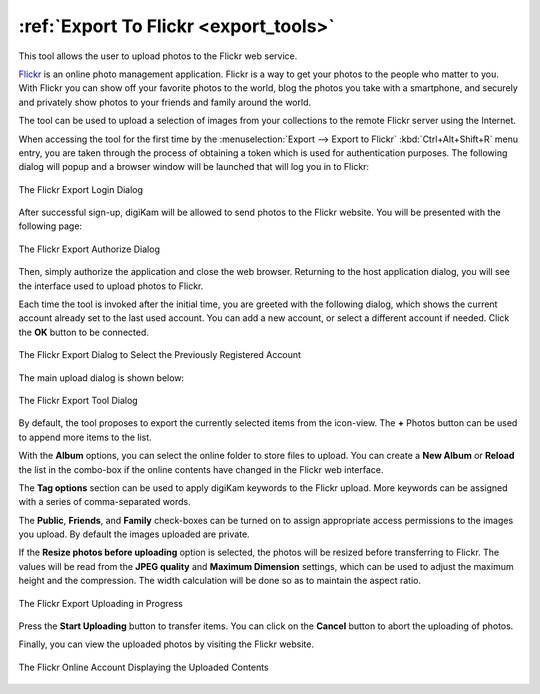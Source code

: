 .. meta::
   :description: digiKam Export to Flickr Web-Service
   :keywords: digiKam, documentation, user manual, photo management, open source, free, learn, easy, flickr, export

.. metadata-placeholder

   :authors: - digiKam Team

   :license: see Credits and License page for details (https://docs.digikam.org/en/credits_license.html)

.. _flickr_export:

:ref:`Export To Flickr <export_tools>`
======================================

This tool allows the user to upload photos to the Flickr web service.

`Flickr <https://en.wikipedia.org/wiki/Flickr>`_ is an online photo management application. Flickr is a way to get your photos to the people who matter to you. With Flickr you can show off your favorite photos to the world, blog the photos you take with a smartphone, and securely and privately show photos to your friends and family around the world.

The tool can be used to upload a selection of images from your collections to the remote Flickr server using the Internet.

When accessing the tool for the first time by the :menuselection:`Export --> Export to Flickr` :kbd:`Ctrl+Alt+Shift+R` menu entry, you are taken through the process of obtaining a token which is used for authentication purposes. The following dialog will popup and a browser window will be launched that will log you in to Flickr:

.. figure:: images/export_flickr_login.webp
    :alt:
    :align: center

    The Flickr Export Login Dialog

After successful sign-up, digiKam will be allowed to send photos to the Flickr website. You will be presented with the following page:

.. figure:: images/export_flickr_authorize.webp
    :alt:
    :align: center

    The Flickr Export Authorize Dialog

Then, simply authorize the application and close the web browser. Returning to the host application dialog, you will see the interface used to upload photos to Flickr.

Each time the tool is invoked after the initial time, you are greeted with the following dialog, which shows the current account already set to the last used account. You can add a new account, or select a different account if needed. Click the **OK** button to be connected.

.. figure:: images/export_flickr_account.webp
    :alt:
    :align: center

    The Flickr Export Dialog to Select the Previously Registered Account

The main upload dialog is shown below:

.. figure:: images/export_flickr_dialog.webp
    :alt:
    :align: center

    The Flickr Export Tool Dialog

By default, the tool proposes to export the currently selected items from the icon-view. The **+** Photos button can be used to append more items to the list.

With the **Album** options, you can select the online folder to store files to upload. You can create a **New Album** or **Reload** the list in the combo-box if the online contents have changed in the Flickr web interface.

The **Tag options** section can be used to apply digiKam keywords to the Flickr upload. More keywords can be assigned with a series of comma-separated words.

The **Public**, **Friends**, and **Family** check-boxes can be turned on to assign appropriate access permissions to the images you upload. By default the images uploaded are private.

If the **Resize photos before uploading** option is selected, the photos will be resized before transferring to Flickr. The values will be read from the **JPEG quality** and **Maximum Dimension** settings, which can be used to adjust the maximum height and the compression. The width calculation will be done so as to maintain the aspect ratio.

.. figure:: images/export_flickr_progress.webp
    :alt:
    :align: center

    The Flickr Export Uploading in Progress

Press the **Start Uploading** button to transfer items. You can click on the **Cancel** button to abort the uploading of photos.

Finally, you can view the uploaded photos by visiting the Flickr website.

.. figure:: images/export_flickr_stream.webp
    :alt:
    :align: center

    The Flickr Online Account Displaying the Uploaded Contents
